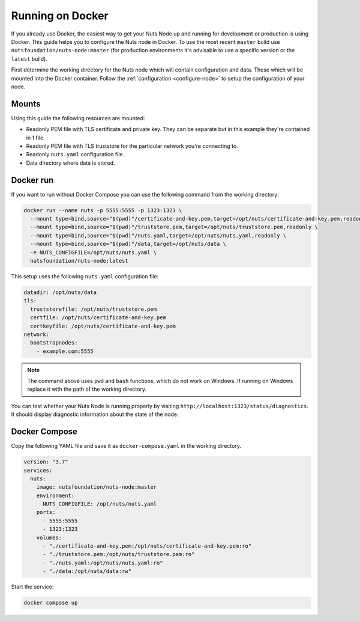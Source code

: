 .. _running-docker:

Running on Docker
#################

If you already use Docker, the easiest way to get your Nuts Node up and running for development or production is
using Docker. This guide helps you to configure the Nuts node in Docker.
To use the most recent ``master`` build use ``nutsfoundation/nuts-node:master`` (for production environments it's advisable to use a specific version or the ``latest`` build).

First determine the working directory for the Nuts node which will contain configuration and data. These which will be mounted into the Docker container.
Follow the :ref:`configuration <configure-node>` to setup the configuration of your node.

Mounts
******

Using this guide the following resources are mounted:

- Readonly PEM file with TLS certificate and private key. They can be separate but in this example they're contained in 1 file.
- Readonly PEM file with TLS truststore for the particular network you're connecting to.
- Readonly ``nuts.yaml`` configuration file.
- Data directory where data is stored.

Docker run
**********

If you want to run without Docker Compose you can use the following command from the working directory:

.. code-block:: shell

  docker run --name nuts -p 5555:5555 -p 1323:1323 \
    --mount type=bind,source="$(pwd)"/certificate-and-key.pem,target=/opt/nuts/certificate-and-key.pem,readonly \
    --mount type=bind,source="$(pwd)"/truststore.pem,target=/opt/nuts/truststore.pem,readonly \
    --mount type=bind,source="$(pwd)"/nuts.yaml,target=/opt/nuts/nuts.yaml,readonly \
    --mount type=bind,source="$(pwd)"/data,target=/opt/nuts/data \
    -e NUTS_CONFIGFILE=/opt/nuts/nuts.yaml \
    nutsfoundation/nuts-node:latest

This setup uses the following ``nuts.yaml`` configuration file:

.. code-block:: yaml

  datadir: /opt/nuts/data
  tls:
    truststorefile: /opt/nuts/truststore.pem
    certfile: /opt/nuts/certificate-and-key.pem
    certkeyfile: /opt/nuts/certificate-and-key.pem
  network:
    bootstrapnodes:
      - example.com:5555

.. note::

    The command above uses ``pwd`` and ``bash`` functions, which do not work on Windows. If running on Windows replace
    it with the path of the working directory.

You can test whether your Nuts Node is running properly by visiting ``http://localhost:1323/status/diagnostics``. It should
display diagnostic information about the state of the node.

Docker Compose
**************

Copy the following YAML file and save it as ``docker-compose.yaml`` in the working directory.

.. code-block:: yaml

  version: "3.7"
  services:
    nuts:
      image: nutsfoundation/nuts-node:master
      environment:
        NUTS_CONFIGFILE: /opt/nuts/nuts.yaml
      ports:
        - 5555:5555
        - 1323:1323
      volumes:
        - "./certificate-and-key.pem:/opt/nuts/certificate-and-key.pem:ro"
        - "./truststore.pem:/opt/nuts/truststore.pem:ro"
        - "./nuts.yaml:/opt/nuts/nuts.yaml:ro"
        - "./data:/opt/nuts/data:rw"


Start the service:

.. code-block:: shell

  docker compose up

